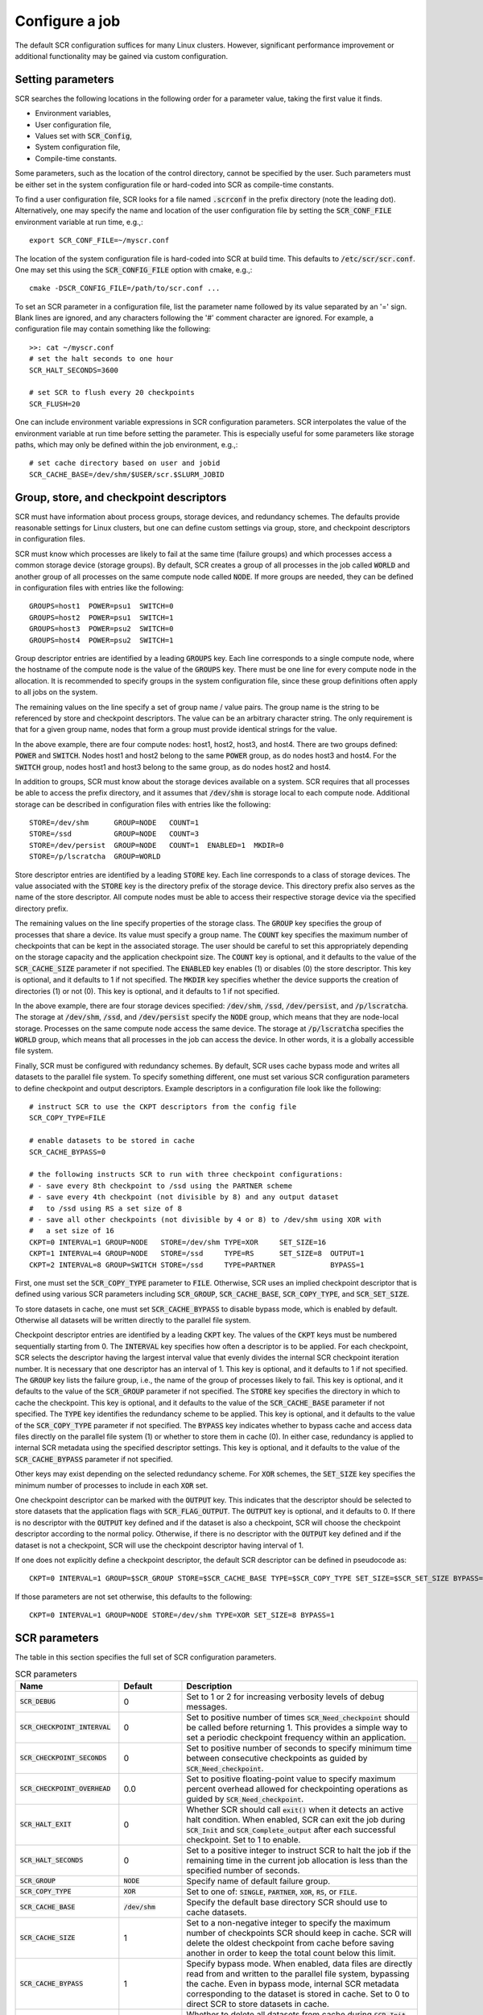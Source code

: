 .. _sec-config:

Configure a job
===============

The default SCR configuration suffices for many Linux clusters.
However, significant performance improvement or additional functionality
may be gained via custom configuration.

Setting parameters
------------------

SCR searches the following locations in the following order for a parameter value,
taking the first value it finds.

* Environment variables,
* User configuration file,
* Values set with :code:`SCR_Config`,
* System configuration file,
* Compile-time constants.

Some parameters, such as the location of the control directory,
cannot be specified by the user.
Such parameters must be either set in the system configuration file
or hard-coded into SCR as compile-time constants.

To find a user configuration file,
SCR looks for a file named :code:`.scrconf` in the prefix directory (note the leading dot).
Alternatively, one may specify the name and location of the user configuration file
by setting the :code:`SCR_CONF_FILE` environment variable at run time, e.g.,::

  export SCR_CONF_FILE=~/myscr.conf

The location of the system configuration file is hard-coded into SCR at build time.
This defaults to :code:`/etc/scr/scr.conf`.
One may set this using the :code:`SCR_CONFIG_FILE` option with cmake, e.g.,::

  cmake -DSCR_CONFIG_FILE=/path/to/scr.conf ...

To set an SCR parameter in a configuration file,
list the parameter name followed by its value separated by an '=' sign.
Blank lines are ignored, and any characters following the '#' comment character are ignored.
For example, a configuration file may contain something like the following::

  >>: cat ~/myscr.conf
  # set the halt seconds to one hour
  SCR_HALT_SECONDS=3600
  
  # set SCR to flush every 20 checkpoints
  SCR_FLUSH=20

One can include environment variable expressions in SCR configuration parameters.
SCR interpolates the value of the environment variable at run time before setting the parameter.
This is especially useful for some parameters like storage paths,
which may only be defined within the job environment, e.g.,::

  # set cache directory based on user and jobid
  SCR_CACHE_BASE=/dev/shm/$USER/scr.$SLURM_JOBID

.. _sec-descriptors:

Group, store, and checkpoint descriptors
----------------------------------------

SCR must have information about process groups,
storage devices, and redundancy schemes.
The defaults provide reasonable settings for Linux clusters,
but one can define custom settings via group, store,
and checkpoint descriptors in configuration files.

SCR must know which processes are likely to fail at the same time (failure groups)
and which processes access a common storage device (storage groups).
By default, SCR creates a group of all processes in the job called :code:`WORLD`
and another group of all processes on the same compute node called :code:`NODE`.
If more groups are needed, they can be defined in configuration files
with entries like the following::

  GROUPS=host1  POWER=psu1  SWITCH=0
  GROUPS=host2  POWER=psu1  SWITCH=1
  GROUPS=host3  POWER=psu2  SWITCH=0
  GROUPS=host4  POWER=psu2  SWITCH=1

Group descriptor entries are identified by a leading :code:`GROUPS` key.
Each line corresponds to a single compute node,
where the hostname of the compute node is the value of the :code:`GROUPS` key.
There must be one line for every compute node in the allocation.
It is recommended to specify groups in the system configuration file,
since these group definitions often apply to all jobs on the system.

The remaining values on the line specify a set of group name / value pairs.
The group name is the string to be referenced by store and checkpoint descriptors.
The value can be an arbitrary character string.
The only requirement is that for a given group name,
nodes that form a group must provide identical strings for the value.

In the above example, there are four compute nodes: host1, host2, host3, and host4.
There are two groups defined: :code:`POWER` and :code:`SWITCH`.
Nodes host1 and host2 belong to the same :code:`POWER` group, as do nodes host3 and host4.
For the :code:`SWITCH` group, nodes host1 and host3 belong to the same group,
as do nodes host2 and host4.

In addition to groups,
SCR must know about the storage devices available on a system.
SCR requires that all processes be able to access the prefix directory,
and it assumes that :code:`/dev/shm` is storage local to each compute node.
Additional storage can be described in configuration files
with entries like the following::

  STORE=/dev/shm      GROUP=NODE   COUNT=1
  STORE=/ssd          GROUP=NODE   COUNT=3
  STORE=/dev/persist  GROUP=NODE   COUNT=1  ENABLED=1  MKDIR=0
  STORE=/p/lscratcha  GROUP=WORLD

Store descriptor entries are identified by a leading :code:`STORE` key.
Each line corresponds to a class of storage devices.
The value associated with the :code:`STORE` key is the
directory prefix of the storage device.
This directory prefix also serves as the name of the store descriptor.
All compute nodes must be able to access their respective storage
device via the specified directory prefix.

The remaining values on the line specify properties of the storage class.
The :code:`GROUP` key specifies the group of processes that share a device.
Its value must specify a group name.
The :code:`COUNT` key specifies the maximum number of checkpoints
that can be kept in the associated storage.
The user should be careful to set this appropriately
depending on the storage capacity and the application checkpoint size.
The :code:`COUNT` key is optional, and it defaults to the value
of the :code:`SCR_CACHE_SIZE` parameter if not specified.
The :code:`ENABLED` key enables (1) or disables (0) the store descriptor.
This key is optional, and it defaults to 1 if not specified.
The :code:`MKDIR` key specifies whether the device supports the
creation of directories (1) or not (0).
This key is optional, and it defaults to 1 if not specified.

In the above example, there are four storage devices specified:
:code:`/dev/shm`, :code:`/ssd`, :code:`/dev/persist`, and :code:`/p/lscratcha`.
The storage at :code:`/dev/shm`, :code:`/ssd`, and :code:`/dev/persist`
specify the :code:`NODE` group, which means that they are node-local storage.
Processes on the same compute node access the same device.
The storage at :code:`/p/lscratcha` specifies the :code:`WORLD` group,
which means that all processes in the job can access the device.
In other words, it is a globally accessible file system.

Finally, SCR must be configured with redundancy schemes.
By default, SCR uses cache bypass mode and writes all datasets to the parallel file system.
To specify something different, one must set various SCR configuration parameters
to define checkpoint and output descriptors.
Example descriptors in a configuration file look like the following::

  # instruct SCR to use the CKPT descriptors from the config file
  SCR_COPY_TYPE=FILE
  
  # enable datasets to be stored in cache
  SCR_CACHE_BYPASS=0

  # the following instructs SCR to run with three checkpoint configurations:
  # - save every 8th checkpoint to /ssd using the PARTNER scheme
  # - save every 4th checkpoint (not divisible by 8) and any output dataset
  #   to /ssd using RS a set size of 8
  # - save all other checkpoints (not divisible by 4 or 8) to /dev/shm using XOR with
  #   a set size of 16
  CKPT=0 INTERVAL=1 GROUP=NODE   STORE=/dev/shm TYPE=XOR     SET_SIZE=16
  CKPT=1 INTERVAL=4 GROUP=NODE   STORE=/ssd     TYPE=RS      SET_SIZE=8  OUTPUT=1
  CKPT=2 INTERVAL=8 GROUP=SWITCH STORE=/ssd     TYPE=PARTNER             BYPASS=1

First, one must set the :code:`SCR_COPY_TYPE` parameter to :code:`FILE`.
Otherwise, SCR uses an implied checkpoint descriptor that is defined using various SCR parameters
including :code:`SCR_GROUP`, :code:`SCR_CACHE_BASE`,
:code:`SCR_COPY_TYPE`, and :code:`SCR_SET_SIZE`.

To store datasets in cache,
one must set :code:`SCR_CACHE_BYPASS` to disable bypass mode, which is enabled by default.
Otherwise all datasets will be written directly to the parallel file system.

Checkpoint descriptor entries are identified by a leading :code:`CKPT` key.
The values of the :code:`CKPT` keys must be numbered sequentially starting from 0.
The :code:`INTERVAL` key specifies how often a descriptor is to be applied.
For each checkpoint,
SCR selects the descriptor having the largest interval value that evenly
divides the internal SCR checkpoint iteration number.
It is necessary that one descriptor has an interval of 1.
This key is optional, and it defaults to 1 if not specified.
The :code:`GROUP` key lists the failure group,
i.e., the name of the group of processes likely to fail.
This key is optional, and it defaults to the value of the
:code:`SCR_GROUP` parameter if not specified.
The :code:`STORE` key specifies the directory in which to cache the checkpoint.
This key is optional, and it defaults to the value of the
:code:`SCR_CACHE_BASE` parameter if not specified.
The :code:`TYPE` key identifies the redundancy scheme to be applied.
This key is optional, and it defaults to the value of the
:code:`SCR_COPY_TYPE` parameter if not specified.
The :code:`BYPASS` key indicates whether to bypass cache
and access data files directly on the parallel file system (1)
or whether to store them in cache (0).  In either case,
redundancy is applied to internal SCR metadata using the specified
descriptor settings.
This key is optional, and it defaults to the value of the
:code:`SCR_CACHE_BYPASS` parameter if not specified.

Other keys may exist depending on the selected redundancy scheme.
For :code:`XOR` schemes, the :code:`SET_SIZE` key specifies
the minimum number of processes to include in each :code:`XOR` set.

One checkpoint descriptor can be marked with the :code:`OUTPUT` key.
This indicates that the descriptor should be selected to store datasets
that the application flags with :code:`SCR_FLAG_OUTPUT`.
The :code:`OUTPUT` key is optional, and it defaults to 0.
If there is no descriptor with the :code:`OUTPUT` key defined
and if the dataset is also a checkpoint,
SCR will choose the checkpoint descriptor according to the normal policy.
Otherwise, if there is no descriptor with the :code:`OUTPUT` key defined
and if the dataset is not a checkpoint,
SCR will use the checkpoint descriptor having interval of 1.

If one does not explicitly define a checkpoint descriptor,
the default SCR descriptor can be defined in pseudocode as::

  CKPT=0 INTERVAL=1 GROUP=$SCR_GROUP STORE=$SCR_CACHE_BASE TYPE=$SCR_COPY_TYPE SET_SIZE=$SCR_SET_SIZE BYPASS=$SCR_CACHE_BYPASS

If those parameters are not set otherwise, this defaults to the following::

  CKPT=0 INTERVAL=1 GROUP=NODE STORE=/dev/shm TYPE=XOR SET_SIZE=8 BYPASS=1

.. _sec-variables:

SCR parameters
--------------

The table in this section specifies the full set of SCR configuration parameters.

.. %:code:`SCR_ENABLE` & 1 & Set to 0 to disable SCR at run time.
   %:code:`SCR_HOP_DISTANCE` & 1 & Set to a positive integer to specify the number of hops
   %taken to select a partner node for :code:`PARTNER`
   %or the number of hops between nodes of the same XOR set for :code:`XOR`.
   %In general, 1 will give the best performance, but a higher
   %value may enable SCR to recover from more severe failures which take down multiple
   %consecutive nodes (e.g., a power breaker which supplies a rack of consecutive nodes).

.. * - :code:`SCR_LOG_SYSLOG_PREFIX`
     - SCR
     - Prefix string to use in syslog messages.
   * - :code:`SCR_LOG_SYSLOG_FACILITY`
     - :code:`LOG_LOCAL7`
     - Facility value to be used in syslog messages.
   * - :code:`SCR_LOG_SYSLOG_LEVEL`
     - :code:`LOG_INFO`
     - Level value to be used in syslog messages.

.. list-table:: SCR parameters
   :widths: 10 10 40
   :header-rows: 1

   * - Name
     - Default
     - Description
   * - :code:`SCR_DEBUG`
     - 0
     - Set to 1 or 2 for increasing verbosity levels of debug messages.
   * - :code:`SCR_CHECKPOINT_INTERVAL`
     - 0
     - Set to positive number of times :code:`SCR_Need_checkpoint` should be called before returning 1.
       This provides a simple way to set a periodic checkpoint frequency within an application.
   * - :code:`SCR_CHECKPOINT_SECONDS`
     - 0
     - Set to positive number of seconds to specify minimum time between consecutive checkpoints as guided by :code:`SCR_Need_checkpoint`.
   * - :code:`SCR_CHECKPOINT_OVERHEAD`
     - 0.0
     - Set to positive floating-point value to specify maximum percent overhead allowed for checkpointing operations as guided by :code:`SCR_Need_checkpoint`.
   * - :code:`SCR_HALT_EXIT`
     - 0
     - Whether SCR should call :code:`exit()` when it detects an active halt condition.
       When enabled, SCR can exit the job during :code:`SCR_Init` and :code:`SCR_Complete_output` after each successful checkpoint.
       Set to 1 to enable.
   * - :code:`SCR_HALT_SECONDS`
     - 0 
     - Set to a positive integer to instruct SCR to halt the job
       if the remaining time in the current job allocation is less than the specified number of seconds.
   * - :code:`SCR_GROUP`
     - :code:`NODE`
     - Specify name of default failure group.
   * - :code:`SCR_COPY_TYPE`
     - :code:`XOR`
     - Set to one of: :code:`SINGLE`, :code:`PARTNER`, :code:`XOR`, :code:`RS`, or :code:`FILE`.
   * - :code:`SCR_CACHE_BASE`
     - :code:`/dev/shm`
     - Specify the default base directory SCR should use to cache datasets.
   * - :code:`SCR_CACHE_SIZE`
     - 1
     - Set to a non-negative integer to specify the maximum number of checkpoints SCR
       should keep in cache.  SCR will delete the oldest checkpoint from cache before
       saving another in order to keep the total count below this limit.
   * - :code:`SCR_CACHE_BYPASS`
     - 1
     - Specify bypass mode.  When enabled, data files are directly read from and written to the
       parallel file system, bypassing the cache.  Even in bypass mode, internal
       SCR metadata corresponding to the dataset is stored in cache.
       Set to 0 to direct SCR to store datasets in cache.
   * - :code:`SCR_CACHE_PURGE`
     - 0
     - Whether to delete all datasets from cache during :code:`SCR_Init`.
       Enabling this setting may be useful for test and development while integrating SCR in an application.
   * - :code:`SCR_SET_SIZE`
     - 8
     - Specify the minimum number of processes to include in an redundancy set.
       Increasing this value may decrease the amount of storage required to cache the dataset.
       However, higher values may have an increased likelihood of encountering a catastrophic error.
       Higher values may also require more time to reconstruct lost files from redundancy data.
   * - :code:`SCR_SET_FAILURES`
     - 2
     - Specify the number of failures to tolerate in each set while using the RS scheme.
       Increasing this value enables one to tolerate more failures per set, but it increases
       redundancy storage and encoding costs.
   * - :code:`SCR_PREFIX`
     - $PWD
     - Specify the prefix directory on the parallel file system where checkpoints should be read from and written to.
   * - :code:`SCR_PREFIX_SIZE`
     - 0
     - Specify number of checkpoints to keep in the prefix directory.
       SCR deletes older checkpoints as new checkpoints are flushed to maintain a sliding window of the specified size.
       Set to 0 to keep all checkpoints.
       Checkpoints marked with :code:`SCR_FLAG_OUTPUT` are not deleted.
   * - :code:`SCR_CURRENT`
     - N/A
     - Name of checkpoint to mark as current and attempt to fetch in a new run during :code:`SCR_Init`.
   * - :code:`SCR_DISTRIBUTE`
     - 1
     - Set to 0 to disable cache rebuild during :code:`SCR_Init`.
   * - :code:`SCR_FETCH`
     - 1
     - Set to 0 to disable SCR from fetching files from the parallel file system during :code:`SCR_Init`.
   * - :code:`SCR_FETCH_WIDTH`
     - 256
     - Specify the number of processes that may read simultaneously from the parallel file system.
   * - :code:`SCR_FLUSH`
     - 10
     - Specify the number of checkpoints between periodic flushes to the parallel file system.  Set to 0 to disable periodic flushes.
   * - :code:`SCR_FLUSH_ASYNC`
     - 0
     - Set to 1 to enable asynchronous flush methods (if supported).
   * - :code:`SCR_FLUSH_WIDTH`
     - 256
     - Specify the number of processes that may write simultaneously to the parallel file system.
   * - :code:`SCR_FLUSH_ON_RESTART`
     - 0
     - Set to 1 to force SCR to flush datasets during restart.
       This is useful for applications that restart without using the SCR Restart API.
       Typically, one should also set :code:`SCR_FETCH=0` when enabling this option.
   * - :code:`SCR_GLOBAL_RESTART`
     - 0
     - Set to 1 to flush checkpoints to the prefix directory during :code:`SCR_Init` and internally switch fetch to use cache bypass mode.
       This is needed by applications that use the SCR Restart API but require a global file system to restart,
       e.g., because multiple processes read the same file.
   * - :code:`SCR_RUNS`
     - 1
     - Specify the maximum number of times the :code:`scr_srun` command should attempt to run a job within an allocation.
       Set to -1 to specify an unlimited number of times.
   * - :code:`SCR_MIN_NODES`
     - N/A
     - Specify the minimum number of nodes required to run a job.
   * - :code:`SCR_EXCLUDE_NODES`
     - N/A
     - Specify a set of nodes, using SLURM node range syntax, which should be excluded from runs.
       This is useful to avoid particular problematic nodes.
       Nodes named in this list that are not part of a the current job allocation are silently ignored.
   * - :code:`SCR_LOG_ENABLE`
     - 0
     - Whether to enable any form of logging of SCR events.
   * - :code:`SCR_LOG_TXT_ENABLE`
     - 1
     - Whether to log SCR events to text file in prefix directory at :code:`$SCR_PREFIX/.scr/log`.
       :code:`SCR_LOG_ENABLE` must be set to 1 for this parameter to be active.
   * - :code:`SCR_LOG_SYSLOG_ENABLE`
     - 1
     - Whether to log SCR events to syslog.
       :code:`SCR_LOG_ENABLE` must be set to 1 for this parameter to be active.
   * - :code:`SCR_LOG_DB_ENABLE`
     - 0
     - Whether to log SCR events to MySQL database.
       :code:`SCR_LOG_ENABLE` must be set to 1 for this parameter to be active.
   * - :code:`SCR_LOG_DB_DEBUG`
     - 0
     - Whether to print MySQL statements as they are executed.
   * - :code:`SCR_LOG_DB_HOST`
     - N/A
     - Hostname of MySQL server
   * - :code:`SCR_LOG_DB_NAME`
     - N/A
     - Name of SCR MySQL database.
   * - :code:`SCR_LOG_DB_USER`
     - N/A
     - Username of SCR MySQL user.
   * - :code:`SCR_LOG_DB_PASS`
     - N/A
     - Password for SCR MySQL user.
   * - :code:`SCR_MPI_BUF_SIZE`
     - 131072
     - Specify the number of bytes to use for internal MPI send and receive buffers when computing redundancy data or rebuilding lost files.
   * - :code:`SCR_FILE_BUF_SIZE`
     - 1048576
     - Specify the number of bytes to use for internal buffers when copying files between the parallel file system and the cache.
   * - :code:`SCR_CRC_ON_COPY`
     - 0
     - Set to 1 to enable CRC32 checks when copying files during the redundancy scheme.
   * - :code:`SCR_CRC_ON_DELETE`
     - 0
     - Set to 1 to enable CRC32 checks when deleting files from cache.
   * - :code:`SCR_CRC_ON_FLUSH`
     - 1
     - Set to 0 to disable CRC32 checks during fetch and flush operations.
   * - :code:`SCR_WATCHDOG_TIMEOUT`
     - N/A
     - Set to the expected time (seconds) for checkpoint writes to in-system storage (see :ref:`sec-hang`).
   * - :code:`SCR_WATCHDOG_TIMEOUT_PFS`
     - N/A
     - Set to the expected time (seconds) for checkpoint writes to the parallel file system (see :ref:`sec-hang`).
